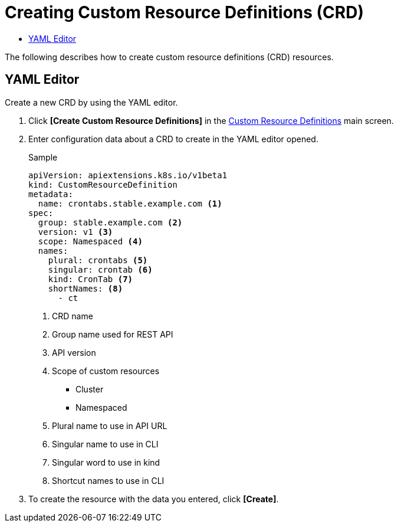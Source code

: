 = Creating Custom Resource Definitions (CRD)
:toc:
:toc-title:

The following describes how to create custom resource definitions (CRD) resources.

== YAML Editor

Create a new CRD by using the YAML editor.

. Click *[Create Custom Resource Definitions]* in the <<../console_menu_sub/management#img-custom-resource-main,Custom Resource Definitions>> main screen.
. Enter configuration data about a CRD to create in the YAML editor opened.
+
.Sample
[source,yaml]
----
apiVersion: apiextensions.k8s.io/v1beta1
kind: CustomResourceDefinition
metadata:
  name: crontabs.stable.example.com <1>
spec:
  group: stable.example.com <2>
  version: v1 <3>
  scope: Namespaced <4>
  names: 
    plural: crontabs <5>
    singular: crontab <6>
    kind: CronTab <7>
    shortNames: <8>
      - ct
----
+
<1> CRD name
<2> Group name used for REST API
<3> API version
<4> Scope of custom resources
* Cluster
* Namespaced
<5> Plural name to use in API URL
<6> Singular name to use in CLI
<7> Singular word to use in kind
<8> Shortcut names to use in CLI
. To create the resource with the data you entered, click *[Create]*.